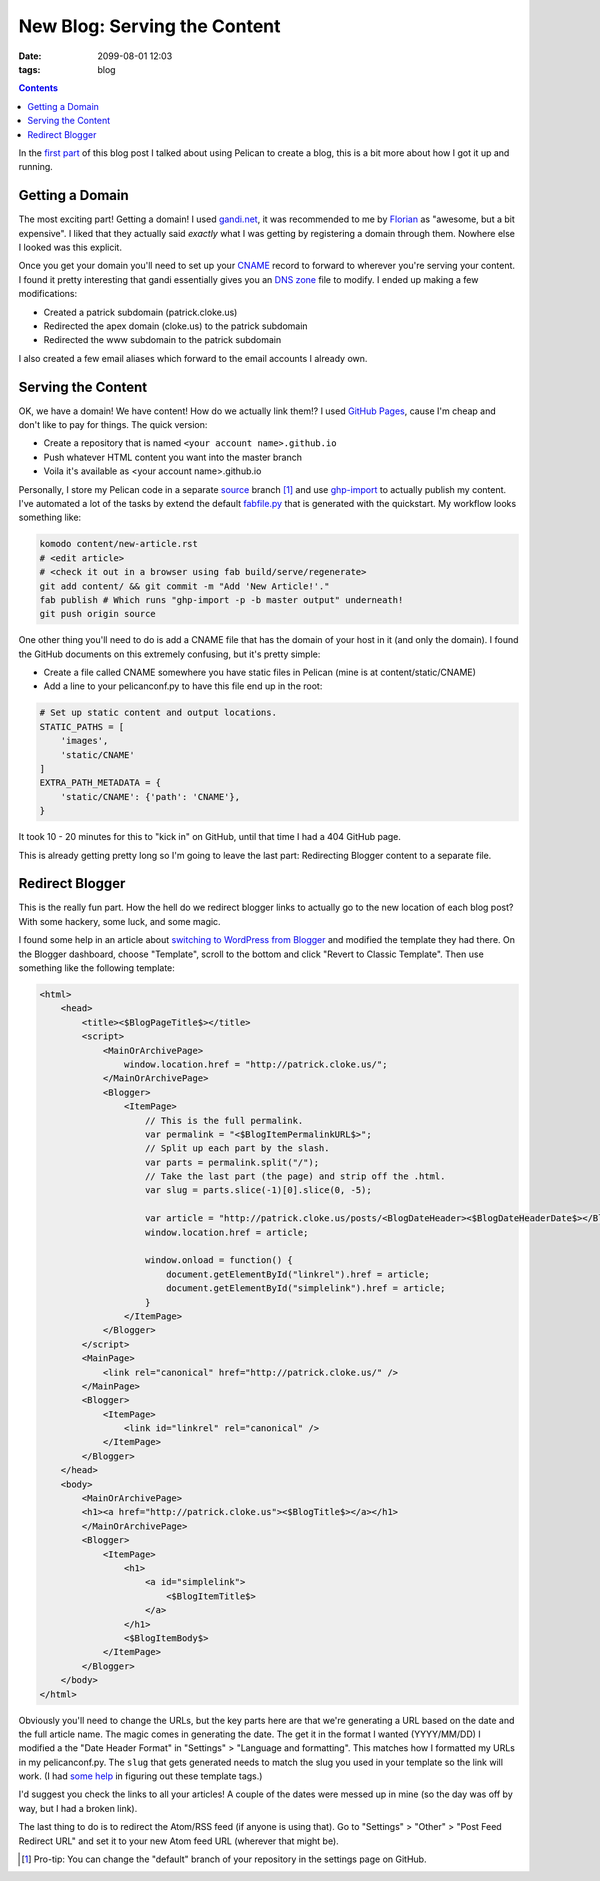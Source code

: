 New Blog: Serving the Content
#############################
:date: 2099-08-01 12:03
:tags: blog

.. contents::

In the `first part`_ of this blog post I talked about using Pelican to create a
blog, this is a bit more about how I got it up and running.

Getting a Domain
================

The most exciting part! Getting a domain! I used `gandi.net`_, it was
recommended to me by Florian_ as "awesome, but a bit expensive". I liked that
they actually said *exactly* what I was getting by registering a domain through
them. Nowhere else I looked was this explicit.

Once you get your domain you'll need to set up your CNAME_ record to forward to
wherever you're serving your content. I found it pretty interesting that gandi
essentially gives you an `DNS zone`_ file to modify. I ended up making a few
modifications:

* Created a patrick subdomain (patrick.cloke.us)
* Redirected the apex domain (cloke.us) to the patrick subdomain
* Redirected the www subdomain to the patrick subdomain

I also created a few email aliases which forward to the email accounts I already
own.

Serving the Content
===================

OK, we have a domain! We have content! How do we actually link them!? I used
`GitHub Pages`_, cause I'm cheap and don't like to pay for things. The quick
version:

* Create a repository that is named ``<your account name>.github.io``
* Push whatever HTML content you want into the master branch
* Voila it's available as <your account name>.github.io

Personally, I store my Pelican code in a separate source_ branch [#]_ and use
ghp-import_ to actually publish my content. I've automated a lot of the tasks by
extend the default `fabfile.py`_ that is generated with the quickstart. My workflow
looks something like:

.. code-block:: bash

    komodo content/new-article.rst
    # <edit article>
    # <check it out in a browser using fab build/serve/regenerate>
    git add content/ && git commit -m "Add 'New Article!'."
    fab publish # Which runs "ghp-import -p -b master output" underneath!
    git push origin source

One other thing you'll need to do is add a CNAME file that has the domain of
your host in it (and only the domain). I found the GitHub documents on this
extremely confusing, but it's pretty simple:

* Create a file called CNAME somewhere you have static files in Pelican (mine is
  at content/static/CNAME)
* Add a line to your pelicanconf.py to have this file end up in the root:

.. code-block:: python

    # Set up static content and output locations.
    STATIC_PATHS = [
        'images',
        'static/CNAME'
    ]
    EXTRA_PATH_METADATA = {
        'static/CNAME': {'path': 'CNAME'},
    }

It took 10 - 20 minutes for this to "kick in" on GitHub, until that time I had a
404 GitHub page.

This is already getting pretty long so I'm going to leave the last part:
Redirecting Blogger content to a separate file.

Redirect Blogger
================

This is the really fun part. How the hell do we redirect blogger links to
actually go to the new location of each blog post? With some hackery, some luck,
and some magic.

I found some help in an article about `switching to WordPress from Blogger`_ and
modified the template they had there. On the Blogger dashboard, choose
"Template", scroll to the bottom and click "Revert to Classic Template". Then
use something like the following template:

.. code-block:: html

    <html>
        <head>
            <title><$BlogPageTitle$></title>
            <script>
                <MainOrArchivePage>
                    window.location.href = "http://patrick.cloke.us/";
                </MainOrArchivePage>
                <Blogger>
                    <ItemPage>
                        // This is the full permalink.
                        var permalink = "<$BlogItemPermalinkURL$>";
                        // Split up each part by the slash.
                        var parts = permalink.split("/");
                        // Take the last part (the page) and strip off the .html.
                        var slug = parts.slice(-1)[0].slice(0, -5);

                        var article = "http://patrick.cloke.us/posts/<BlogDateHeader><$BlogDateHeaderDate$></BlogDateHeader>/" + slug;
                        window.location.href = article;

                        window.onload = function() {
                            document.getElementById("linkrel").href = article;
                            document.getElementById("simplelink").href = article;
                        }
                    </ItemPage>
                </Blogger>
            </script>
            <MainPage>
                <link rel="canonical" href="http://patrick.cloke.us/" />
            </MainPage>
            <Blogger>
                <ItemPage>
                    <link id="linkrel" rel="canonical" />
                </ItemPage>
            </Blogger>
        </head>
        <body>
            <MainOrArchivePage>
            <h1><a href="http://patrick.cloke.us"><$BlogTitle$></a></h1>
            </MainOrArchivePage>
            <Blogger>
                <ItemPage>
                    <h1>
                        <a id="simplelink">
                            <$BlogItemTitle$>
                        </a>
                    </h1>
                    <$BlogItemBody$>
                </ItemPage>
            </Blogger>
        </body>
    </html>

Obviously you'll need to change the URLs, but the key parts here are that we're
generating a URL based on the date and the full article name. The magic comes in
generating the date. The get it in the format I wanted (YYYY/MM/DD) I modified a
the "Date Header Format" in "Settings" > "Language and formatting". This matches
how I formatted my URLs in my pelicanconf.py. The ``slug`` that gets generated
needs to match the slug you used in your template so the link will work. (I had
some_ help_ in figuring out these template tags.)

I'd suggest you check the links to all your articles! A couple of the dates were
messed up in mine (so the day was off by way, but I had a broken link).

The last thing to do is to redirect the Atom/RSS feed (if anyone is using that).
Go to "Settings" > "Other" > "Post Feed Redirect URL" and set it to your new
Atom feed URL (wherever that might be).

.. [#] Pro-tip: You can change the "default" branch of your repository in the
       settings page on GitHub.

.. _first part: {filename}/articles/new-blog.rst
.. _gandi.net: https://www.gandi.net/
.. _Florian: http://blog.queze.net/
.. _CNAME: https://en.wikipedia.org/wiki/CNAME
.. _DNS zone: https://en.wikipedia.org/wiki/DNS_zone
.. _GitHub Pages: https://pages.github.com/
.. _source: https://github.com/clokep/clokep.github.io
.. _ghp-import: https://github.com/davisp/ghp-import
.. _fabfile.py: http://www.fabfile.org/
.. _switching to WordPress from Blogger: http://www.labnol.org/internet/switch-from-blogger-to-wordpress/9707/
.. _some: https://support.google.com/blogger/answer/42095
.. _help: http://www.elizabethcastro.com/blogvqj/extras/templatetags.html
